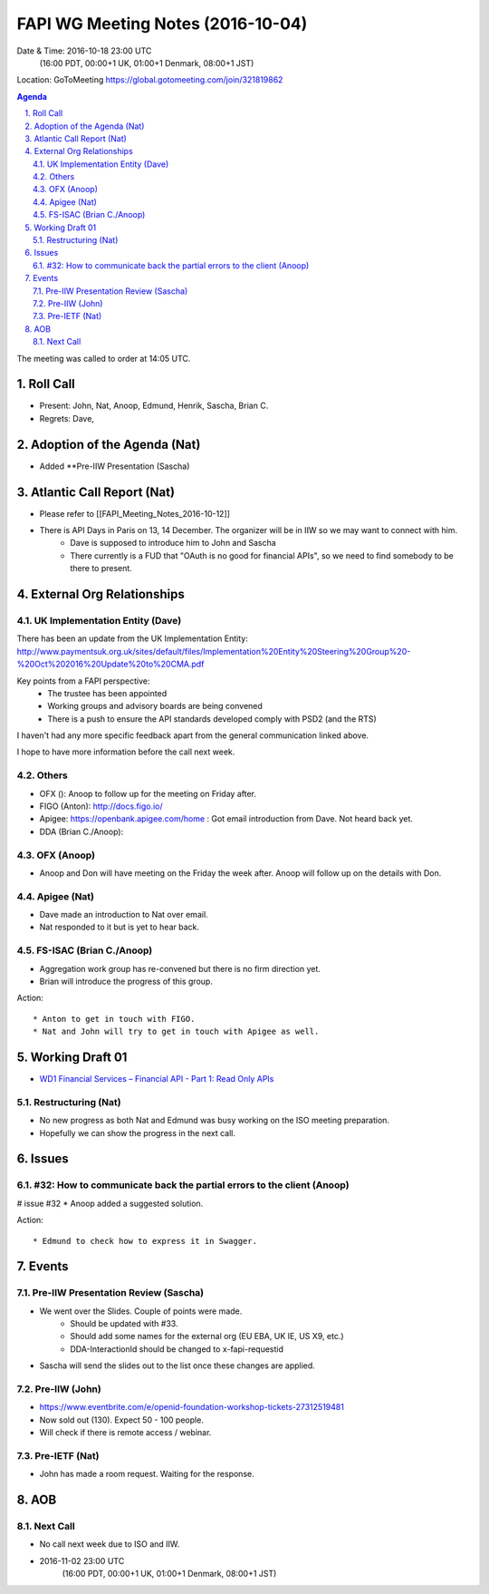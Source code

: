 ============================================
FAPI WG Meeting Notes (2016-10-04)
============================================
Date & Time: 2016-10-18 23:00 UTC
    (16:00 PDT, 00:00+1 UK, 01:00+1 Denmark, 08:00+1 JST)
Location: GoToMeeting https://global.gotomeeting.com/join/321819862

.. sectnum::
   :suffix: .


.. contents:: Agenda

The meeting was called to order at 14:05 UTC. 

Roll Call
=============
* Present: John, Nat, Anoop, Edmund, Henrik, Sascha, Brian C. 
* Regrets: Dave, 

Adoption of the Agenda (Nat)
===============================
* Added **Pre-IIW Presentation (Sascha) 

Atlantic Call Report (Nat)
===============================
* Please refer to [[FAPI_Meeting_Notes_2016-10-12]]
* There is API Days in Paris on 13, 14 December. The organizer will be in IIW so we may want to connect with him. 
    * Dave is supposed to introduce him to John and Sascha
    * There currently is a FUD that "OAuth is no good for financial APIs", so we need to find somebody to be there to present.

External Org Relationships 
=============================

UK Implementation Entity (Dave)
-------------------------------
There has been an update from the UK Implementation Entity:
http://www.paymentsuk.org.uk/sites/default/files/Implementation%20Entity%20Steering%20Group%20-%20Oct%202016%20Update%20to%20CMA.pdf

Key points from a FAPI perspective:
 - The trustee has been appointed
 - Working groups and advisory boards are being convened
 - There is a push to ensure the API standards developed comply with PSD2 (and the RTS)

I haven't had any more specific feedback apart from the general communication linked above.

I hope to have more information before the call next week. 

Others
----------------
* OFX (): Anoop to follow up for the meeting on Friday after. 
* FIGO (Anton): http://docs.figo.io/  
* Apigee: https://openbank.apigee.com/home : Got email introduction from Dave. Not heard back yet. 
* DDA (Brian C./Anoop): 

OFX (Anoop)
-------------
* Anoop and Don will have meeting on the Friday the week after. Anoop will follow up on the details with Don. 

Apigee (Nat)
-------------
* Dave made an introduction to Nat over email. 
* Nat responded to it but is yet to hear back. 

FS-ISAC (Brian C./Anoop)
--------------------------
* Aggregation work group has re-convened but there is no firm direction yet. 
* Brian will introduce the progress of this group. 



Action::

    * Anton to get in touch with FIGO. 
    * Nat and John will try to get in touch with Apigee as well. 


Working Draft 01
===================

* `WD1 Financial Services – Financial API - Part 1: Read Only APIs <https://bitbucket.org/openid/fapi/src/ec8fde27efc98db7e9cd3e2a7c9d3afcd5aba01c/Financial_API_WD_001.md?at=master&fileviewer=file-view-default>`_   

Restructuring (Nat)
----------------------
* No new progress as both Nat and Edmund was busy working on the ISO meeting preparation. 
* Hopefully we can show the progress in the next call. 

Issues 
=========================

#32: How to communicate back the partial errors to the client (Anoop)
-----------------------------------------------------------------------
# issue #32
* Anoop added a suggested solution. 

Action::

    * Edmund to check how to express it in Swagger. 

Events
=============
Pre-IIW Presentation Review (Sascha)
-------------------------------------
* We went over the Slides. Couple of points were made. 
    * Should be updated with #33. 
    * Should add some names for the external org (EU EBA, UK IE, US X9, etc.)
    * DDA-InteractionId should be changed to x-fapi-requestid
* Sascha will send the slides out to the list once these changes are applied. 

Pre-IIW (John)
----------------
* https://www.eventbrite.com/e/openid-foundation-workshop-tickets-27312519481
* Now sold out (130). Expect 50 - 100 people. 
* Will check if there is remote access / webinar. 

Pre-IETF (Nat)
-----------------
* John has made a room request. Waiting for the response. 

AOB
========

Next Call
----------
* No call next week due to ISO and IIW. 
* 2016-11-02 23:00 UTC
    (16:00 PDT, 00:00+1 UK, 01:00+1 Denmark, 08:00+1 JST)

